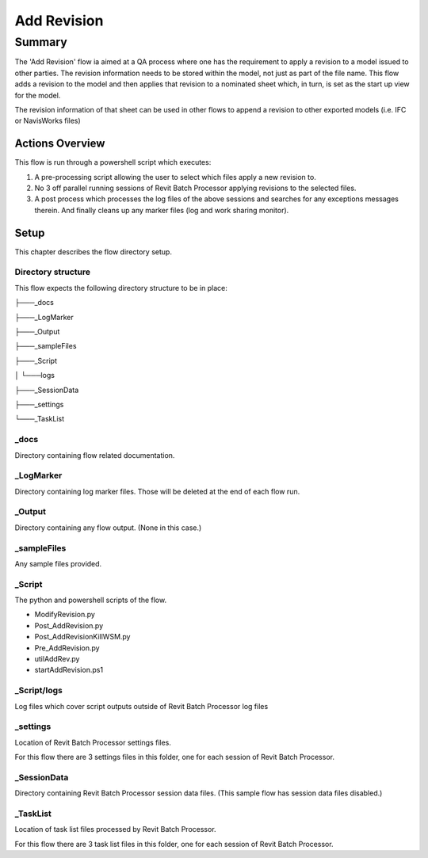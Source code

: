 #############################################
Add Revision
#############################################

*******
Summary
*******

The 'Add Revision' flow ia aimed at a QA process where one has the requirement to apply a revision to a model issued to other parties. The revision information needs to be stored within the model, not just as part of the file name.
This flow adds a revision to the model and then applies that revision to a nominated sheet which, in turn, is set as the start up view for the model.

The revision information of that sheet can be used in other flows to append a revision to other exported  models (i.e. IFC or NavisWorks files)


Actions Overview 
----------------

This flow is run through a powershell script which executes:

#. A pre-processing script allowing the user to select which files apply a new revision to.
#. No 3 off parallel running sessions of Revit Batch Processor applying revisions to the selected files.
#. A post process which processes the log files of the above sessions and searches for any exceptions messages therein. And finally cleans up any marker files (log and work sharing monitor).


Setup
-----

This chapter describes the flow directory setup.

Directory structure
^^^^^^^^^^^^^^^^^^^

This flow expects the following directory structure to be in place:

├───_docs

├───_LogMarker

├───_Output

├───_sampleFiles

├───_Script

│   └───logs

├───_SessionData

├───_settings

└───_TaskList


_docs
^^^^^^^^^^^^^^^^^^^

Directory containing flow related documentation.

_LogMarker
^^^^^^^^^^^^^^^^^^^

Directory containing log marker files. Those will be deleted at the end of each flow run.

_Output
^^^^^^^^^^^^^^^^^^^

Directory containing any flow output. (None in this case.)

_sampleFiles
^^^^^^^^^^^^^^^^^^^

Any sample files provided. 

_Script
^^^^^^^^^^^^^^^^^^^

The python and powershell scripts of the flow.

- ModifyRevision.py
- Post_AddRevision.py
- Post_AddRevisionKillWSM.py
- Pre_AddRevision.py
- utilAddRev.py
- startAddRevision.ps1

_Script/logs
^^^^^^^^^^^^^^^^^^^

Log files which cover script outputs outside of Revit Batch Processor log files

_settings
^^^^^^^^^^^^^^^^^^^

Location of Revit Batch Processor settings files.

For this flow there are 3 settings files in this folder, one for each session of Revit Batch Processor.

_SessionData
^^^^^^^^^^^^^^^^^^^

Directory containing Revit Batch Processor session data files. (This sample flow has session data files disabled.)

_TaskList
^^^^^^^^^^^^^^^^^^^

Location of task list files processed by Revit Batch Processor.

For this flow there are 3 task list files in this folder, one for each session of Revit Batch Processor.

